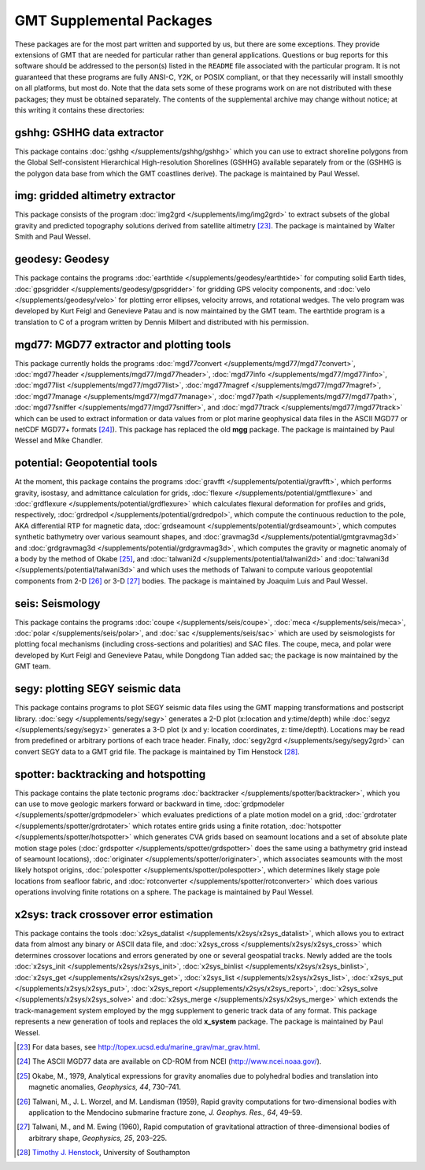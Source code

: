 GMT Supplemental Packages
=========================

These packages are for the most part written and supported by us, but
there are some exceptions. They provide extensions of GMT that are
needed for particular rather than general applications.
Questions or bug reports for this software
should be addressed to the person(s) listed in the ``README`` file associated with
the particular program. It is not guaranteed that these programs are
fully ANSI-C, Y2K, or POSIX compliant, or that they necessarily will
install smoothly on all platforms, but most do. Note that the data sets
some of these programs work on are not distributed with these packages;
they must be obtained separately. The contents of the supplemental
archive may change without notice; at this writing it contains these directories:

gshhg: GSHHG data extractor
---------------------------

This package contains :doc:`gshhg </supplements/gshhg/gshhg>` which you
can use to extract shoreline polygons from the Global Self-consistent
Hierarchical High-resolution Shorelines (GSHHG) available separately
from or the (GSHHG is the polygon data base from which the
GMT coastlines derive). The package is maintained by Paul Wessel.

img: gridded altimetry extractor
--------------------------------

This package consists of the program
:doc:`img2grd </supplements/img/img2grd>` to extract subsets of the
global gravity and predicted topography solutions derived from satellite
altimetry [23]_. The package is maintained by Walter Smith and Paul Wessel.

geodesy: Geodesy
----------------

This package contains the programs
:doc:`earthtide </supplements/geodesy/earthtide>` for computing solid Earth tides,
:doc:`gpsgridder </supplements/geodesy/gpsgridder>` for gridding GPS velocity components, and
:doc:`velo </supplements/geodesy/velo>` for plotting error ellipses, velocity arrows, and rotational wedges.
The velo program was developed by Kurt Feigl and Genevieve
Patau and is now maintained by the GMT team. The earthtide program is a translation to C of a
program written by Dennis Milbert and distributed with his permission.

mgd77: MGD77 extractor and plotting tools
-----------------------------------------

This package currently holds the programs
:doc:`mgd77convert </supplements/mgd77/mgd77convert>`,
:doc:`mgd77header </supplements/mgd77/mgd77header>`,
:doc:`mgd77info </supplements/mgd77/mgd77info>`,
:doc:`mgd77list </supplements/mgd77/mgd77list>`,
:doc:`mgd77magref </supplements/mgd77/mgd77magref>`,
:doc:`mgd77manage </supplements/mgd77/mgd77manage>`,
:doc:`mgd77path </supplements/mgd77/mgd77path>`,
:doc:`mgd77sniffer </supplements/mgd77/mgd77sniffer>`, and
:doc:`mgd77track </supplements/mgd77/mgd77track>` which can be used to
extract information or data values from or plot marine geophysical data
files in the ASCII MGD77 or netCDF MGD77+ formats [24]_). This package
has replaced the old **mgg** package. The package is maintained by Paul Wessel and Mike Chandler.

potential: Geopotential tools
-----------------------------

At the moment, this package contains the programs
:doc:`gravfft </supplements/potential/gravfft>`, which performs gravity,
isostasy, and admittance calculation for grids,
:doc:`flexure </supplements/potential/gmtflexure>` and
:doc:`grdflexure </supplements/potential/grdflexure>`
which calculates flexural deformation for profiles and grids, respectively,
:doc:`grdredpol </supplements/potential/grdredpol>`, which compute the
continuous reduction to the pole, AKA differential RTP for magnetic
data, :doc:`grdseamount </supplements/potential/grdseamount>`, which computes
synthetic bathymetry over various seamount shapes, and
:doc:`gravmag3d </supplements/potential/gmtgravmag3d>` and
:doc:`grdgravmag3d </supplements/potential/grdgravmag3d>`,
which computes the gravity or
magnetic anomaly of a body by the method of Okabe [25]_, and
:doc:`talwani2d </supplements/potential/talwani2d>` and
:doc:`talwani3d </supplements/potential/talwani3d>` and
which uses the methods of Talwani to compute various geopotential components
from 2-D [26]_ or 3-D [27]_ bodies.
The package is maintained by Joaquim Luis and Paul Wessel.

seis: Seismology
----------------

This package contains the programs
:doc:`coupe </supplements/seis/coupe>`,
:doc:`meca </supplements/seis/meca>`,
:doc:`polar </supplements/seis/polar>`, and
:doc:`sac </supplements/seis/sac>` which are used by seismologists
for plotting focal mechanisms (including cross-sections
and polarities) and SAC files.
The coupe, meca, and polar were developed by Kurt Feigl and Genevieve
Patau, while Dongdong Tian added sac; the package is now maintained by the GMT team.

segy: plotting SEGY seismic data
--------------------------------

This package contains programs to plot SEGY seismic data files using the
GMT mapping transformations and postscript library.
:doc:`segy </supplements/segy/segy>` generates a 2-D plot (x:location
and y:time/depth) while :doc:`segyz </supplements/segy/segyz>`
generates a 3-D plot (x and y: location coordinates, z: time/depth).
Locations may be read from predefined or arbitrary portions of each
trace header. Finally, :doc:`segy2grd </supplements/segy/segy2grd>` can
convert SEGY data to a GMT grid file. The package is maintained by Tim Henstock [28]_.

spotter: backtracking and hotspotting
-------------------------------------

This package contains the plate tectonic programs
:doc:`backtracker </supplements/spotter/backtracker>`, which you can use to
move geologic markers forward or backward in time,
:doc:`grdpmodeler </supplements/spotter/grdpmodeler>` which evaluates
predictions of a plate motion model on a grid,
:doc:`grdrotater </supplements/spotter/grdrotater>` which rotates entire
grids using a finite rotation,
:doc:`hotspotter </supplements/spotter/hotspotter>` which generates CVA
grids based on seamount locations and a set of absolute plate motion
stage poles (:doc:`grdspotter </supplements/spotter/grdspotter>` does the
same using a bathymetry grid instead of seamount locations),
:doc:`originater </supplements/spotter/originater>`, which associates
seamounts with the most likely hotspot origins,
:doc:`polespotter </supplements/spotter/polespotter>`, which determines
likely stage pole locations from seafloor fabric, and
:doc:`rotconverter </supplements/spotter/rotconverter>` which does various
operations involving finite rotations on a sphere. The package is
maintained by Paul Wessel.

x2sys: track crossover error estimation
---------------------------------------

This package contains the tools
:doc:`x2sys_datalist </supplements/x2sys/x2sys_datalist>`, which allows
you to extract data from almost any binary or ASCII data file, and
:doc:`x2sys_cross </supplements/x2sys/x2sys_cross>` which determines
crossover locations and errors generated by one or several geospatial
tracks. Newly added are the tools
:doc:`x2sys_init </supplements/x2sys/x2sys_init>`,
:doc:`x2sys_binlist </supplements/x2sys/x2sys_binlist>`,
:doc:`x2sys_get </supplements/x2sys/x2sys_get>`,
:doc:`x2sys_list </supplements/x2sys/x2sys_list>`,
:doc:`x2sys_put </supplements/x2sys/x2sys_put>`,
:doc:`x2sys_report </supplements/x2sys/x2sys_report>`,
:doc:`x2sys_solve </supplements/x2sys/x2sys_solve>` and
:doc:`x2sys_merge </supplements/x2sys/x2sys_merge>` which extends the
track-management system employed by the mgg supplement to generic track
data of any format. This package represents a new generation of tools
and replaces the old **x_system** package. The package is maintained by
Paul Wessel.

.. [23]
   For data bases, see `<http://topex.ucsd.edu/marine_grav/mar_grav.html>`_.

.. [24]
   The ASCII MGD77 data are available on CD-ROM from NCEI (`<http://www.ncei.noaa.gov/>`_).

.. [25]
   Okabe, M., 1979, Analytical expressions for gravity anomalies due to
   polyhedral bodies and translation into magnetic anomalies,
   *Geophysics, 44*, 730–741.

.. [26]
   Talwani, M., J. L. Worzel, and M. Landisman (1959), Rapid gravity computations
   for two-dimensional bodies with application to the Mendocino submarine fracture zone,
   *J. Geophys. Res., 64*, 49–59.

.. [27]
   Talwani, M., and M. Ewing (1960), Rapid computation of gravitational attraction of
   three-dimensional bodies of arbitrary shape, *Geophysics, 25*, 203–225.

.. [28]
   `Timothy J. Henstock <http://www.southampton.ac.uk/oes/research/staff/then.page>`_,
   University of Southampton
